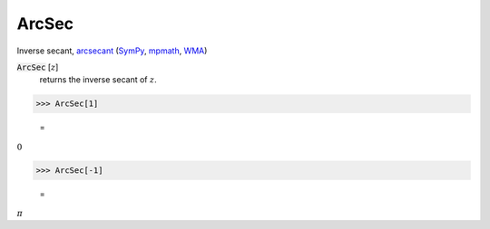 ArcSec
======

Inverse secant, `arcsecant <https://en.wikipedia.org/wiki/Inverse_trigonometric_functions#Principal_values>`_ (`SymPy <https://docs.sympy.org/latest/modules/functions/elementary.html#sympy.functions.elementary.trigonometric.asec>`_, `mpmath <https://mpmath.org/doc/current/functions/trigonometric.html#asec>`_, `WMA <https://reference.wolfram.com/language/ref/ArcSec.html>`_)


:code:`ArcSec` [:math:`z`]
    returns the inverse secant of :math:`z`.





>>> ArcSec[1]

    =
:math:`0`


>>> ArcSec[-1]

    =
:math:`\pi`


